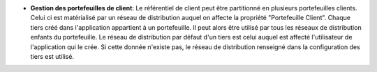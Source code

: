 - **Gestion des portefeuilles de client**: Le référentiel de client peut être
  partitionné en plusieurs portefeuilles clients. Celui ci est matérialisé par
  un réseau de distribution auquel on affecte la propriété "Portefeuille
  Client".
  Chaque tiers créé dans l'application appartient à un portefeuille. Il peut
  alors être utilisé par tous les réseaux de distribution enfants du
  portefeuille.
  Le réseau de distribution par défaut d'un tiers est celui auquel est affecté
  l'utilisateur de l'application qui le crée. Si cette donnée n'existe pas, le
  réseau de distribution renseigné dans la configuration des tiers est utilisé.
